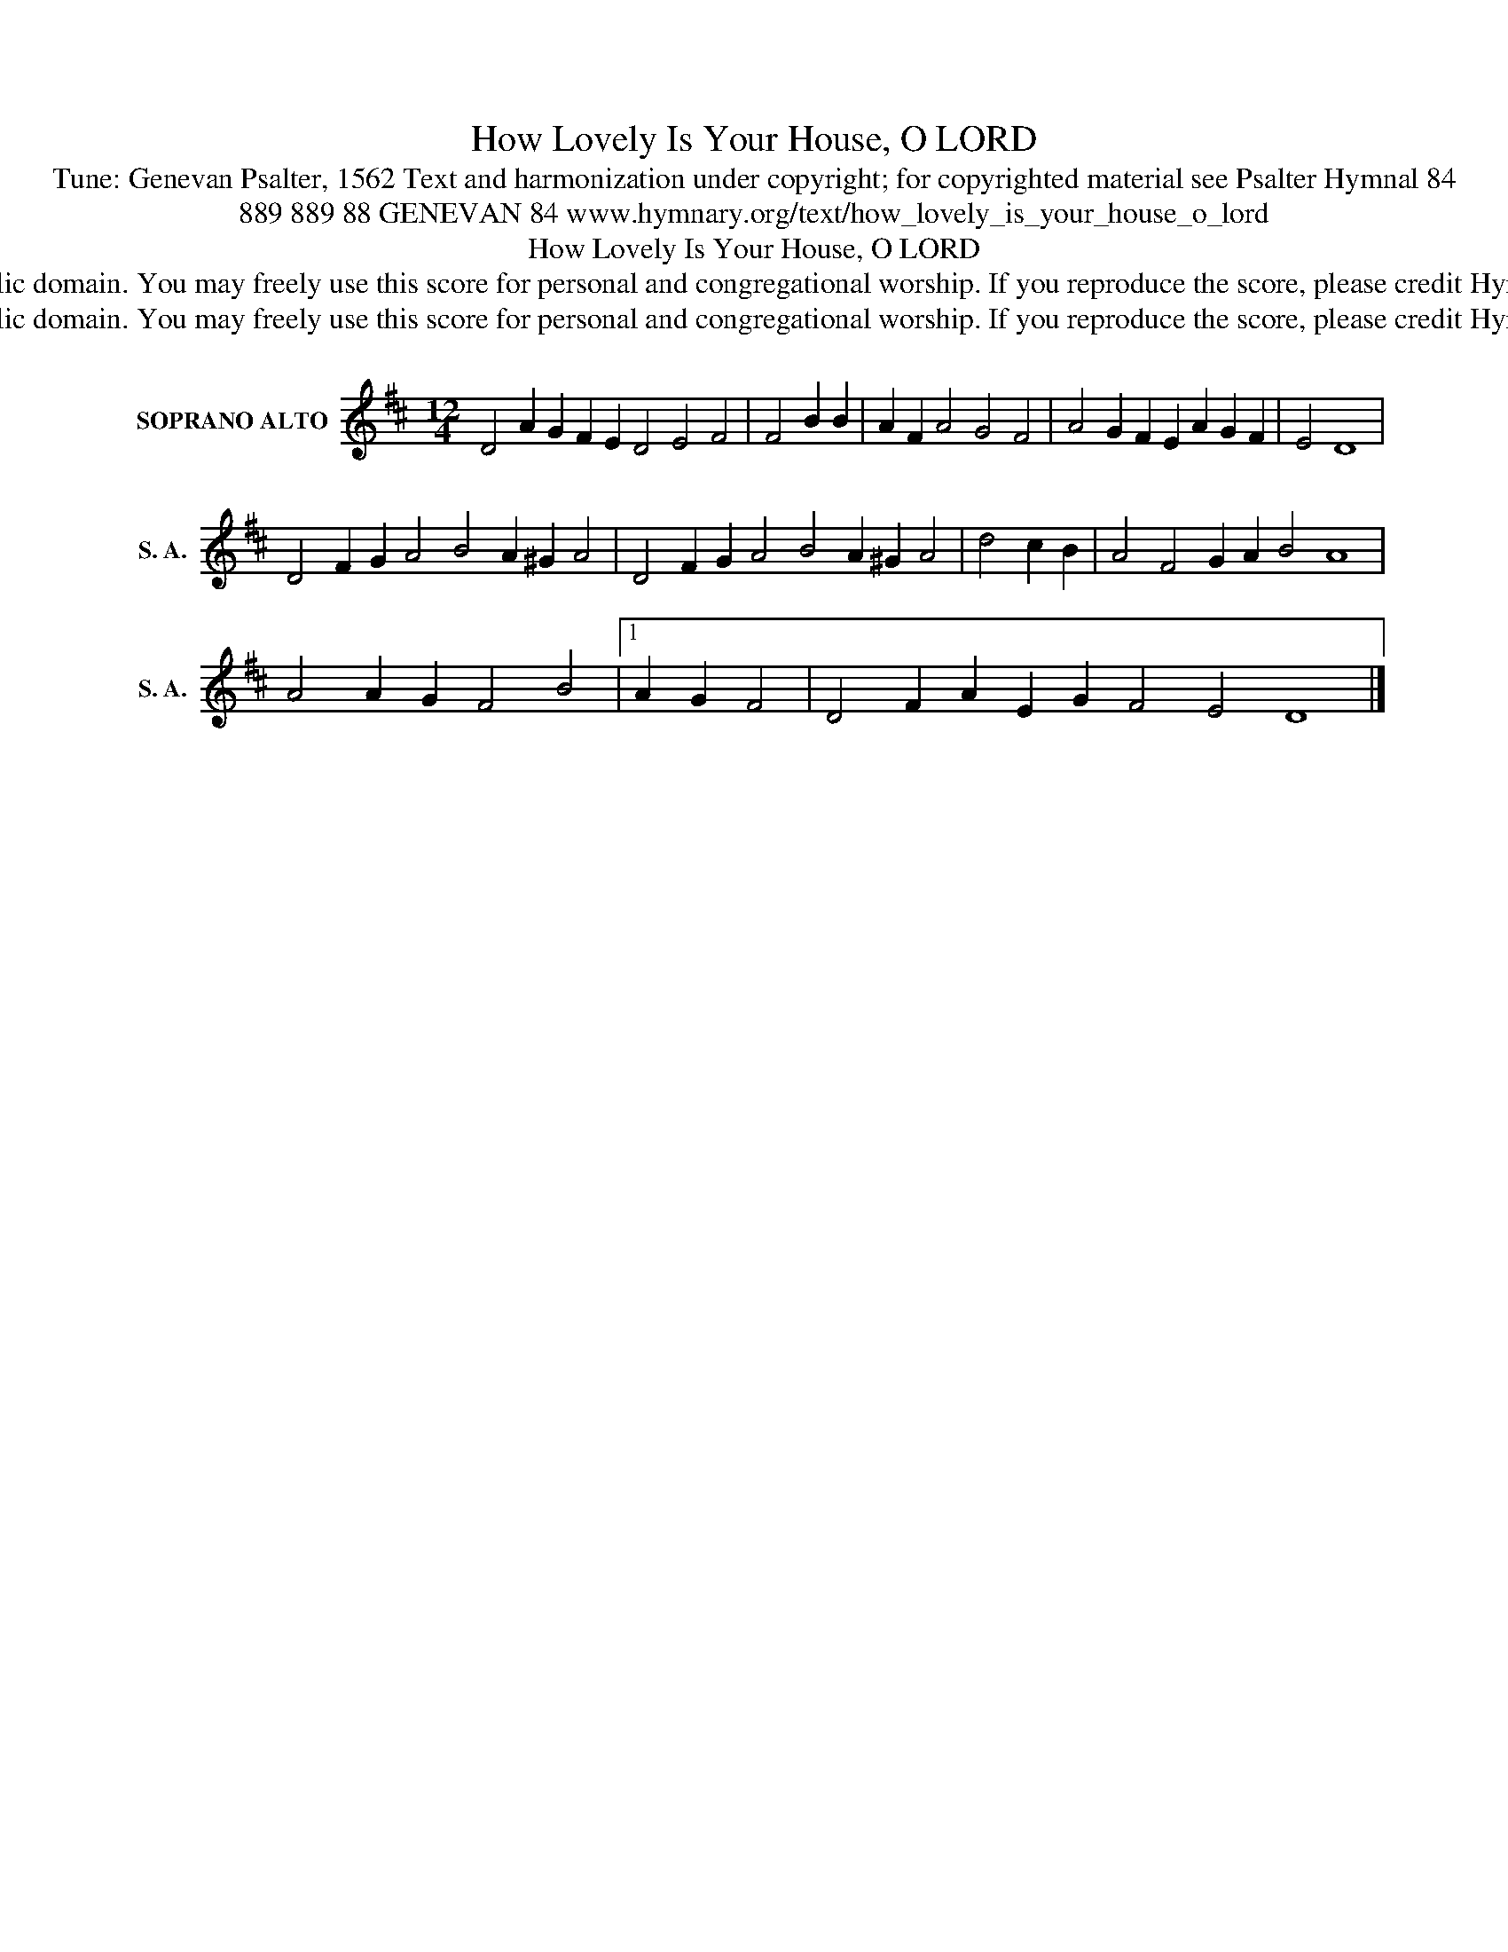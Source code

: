 X:1
T:How Lovely Is Your House, O LORD
T:Tune: Genevan Psalter, 1562 Text and harmonization under copyright; for copyrighted material see Psalter Hymnal 84
T:889 889 88 GENEVAN 84 www.hymnary.org/text/how_lovely_is_your_house_o_lord 
T:How Lovely Is Your House, O LORD
T:This music is in the public domain. You may freely use this score for personal and congregational worship. If you reproduce the score, please credit Hymnary.org as the source. 
T:This music is in the public domain. You may freely use this score for personal and congregational worship. If you reproduce the score, please credit Hymnary.org as the source. 
Z:This music is in the public domain. You may freely use this score for personal and congregational worship. If you reproduce the score, please credit Hymnary.org as the source.
L:1/8
M:12/4
K:D
V:1 treble nm="SOPRANO ALTO" snm="S. A."
V:1
 D4 A2 G2 F2 E2 D4 E4 F4 | F4 B2 B2 | A2 F2 A4 G4 F4 | A4 G2 F2 E2 A2 G2 F2 | E4 D8 | %5
 D4 F2 G2 A4 B4 A2 ^G2 A4 | D4 F2 G2 A4 B4 A2 ^G2 A4 | d4 c2 B2 | A4 F4 G2 A2 B4 A8 | %9
 A4 A2 G2 F4 B4 |1 A2 G2 F4 | D4 F2 A2 E2 G2 F4 E4 D8 |] %12


